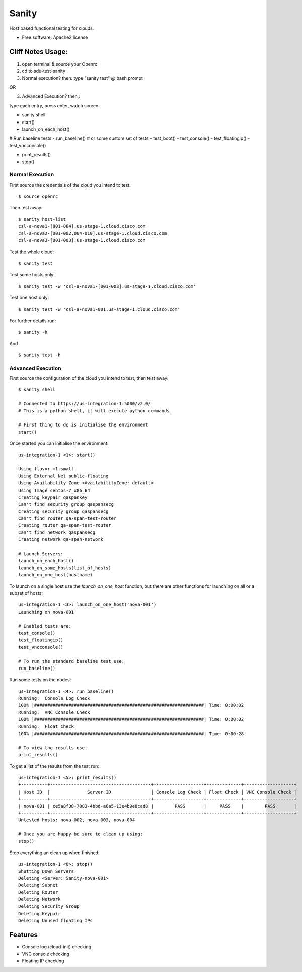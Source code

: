 ======
Sanity
======


Host based functional testing for clouds.

* Free software: Apache2 license


Cliff Notes Usage:
------------------

1. open terminal & source your Openrc
2. cd to sdu-test-sanity
3. Normal execution? then: type "sanity test" @ bash prompt

OR

3. Advanced Execution? then,:

type each entry, press enter, watch screen:

- sanity shell
- start()
- launch_on_each_host()

# Run baseline tests
- run_baseline()
# or some custom set of tests
- test_boot()
- test_console()
- test_floatingip()
- test_vncconsole()

- print_results()
- stop()


Normal Execution
~~~~~~~~~~~~~~~~

First source the credentials of the cloud you intend to test::

  $ source openrc

Then test away::

  $ sanity host-list
  csl-a-nova1-[001-004].us-stage-1.cloud.cisco.com
  csl-a-nova2-[001-002,004-010].us-stage-1.cloud.cisco.com
  csl-a-nova3-[001-003].us-stage-1.cloud.cisco.com

Test the whole cloud::

  $ sanity test

Test some hosts only::

  $ sanity test -w 'csl-a-nova1-[001-003].us-stage-1.cloud.cisco.com'

Test one host only::

  $ sanity test -w 'csl-a-nova1-001.us-stage-1.cloud.cisco.com'

For further details run::

  $ sanity -h

And ::

  $ sanity test -h

Advanced Execution
~~~~~~~~~~~~~~~~~~

First source the configuration of the cloud you intend to test, then test away::

  $ sanity shell

  # Connected to https://us-integration-1:5000/v2.0/
  # This is a python shell, it will execute python commands.

  # First thing to do is initialise the environment
  start()

Once started you can initialise the environment::

  us-integration-1 <1>: start()

  Using flavor m1.small
  Using External Net public-floating
  Using Availability Zone <AvailabilityZone: default>
  Using Image centos-7_x86_64
  Creating keypair qaspankey
  Can't find security group qaspansecg
  Creating security group qaspansecg
  Can't find router qa-span-test-router
  Creating router qa-span-test-router
  Can't find network qaspansecg
  Creating network qa-span-network

  # Launch Servers:
  launch_on_each_host()
  launch_on_some_hosts(list_of_hosts)
  launch_on_one_host(hostname)

To launch on a single host use the `launch_on_one_host` function, but there are other functions for launching on all or a subset of hosts::

  us-integration-1 <3>: launch_on_one_host('nova-001')
  Launching on nova-001

  # Enabled tests are:
  test_console()
  test_floatingip()
  test_vncconsole()

  # To run the standard baseline test use:
  run_baseline()

Run some tests on the nodes::

  us-integration-1 <4>: run_baseline()
  Running:  Console Log Check
  100% |################################################################| Time: 0:00:02
  Running:  VNC Console Check
  100% |################################################################| Time: 0:00:02
  Running:  Float Check
  100% |################################################################| Time: 0:00:28

  # To view the results use:
  print_results()

To get a list of the results from the test run::

  us-integration-1 <5>: print_results()
  +----------+--------------------------------------+-------------------+-------------+-------------------+
  | Host ID  |              Server ID               | Console Log Check | Float Check | VNC Console Check |
  +----------+--------------------------------------+-------------------+-------------+-------------------+
  | nova-001 | ce5a8f38-7083-4bbd-a6a5-13e4b9e8cad8 |        PASS       |     PASS    |        PASS       |
  +----------+--------------------------------------+-------------------+-------------+-------------------+
  Untested hosts: nova-002, nova-003, nova-004

  # Once you are happy be sure to clean up using:
  stop()


Stop everything an clean up when finished::

  us-integration-1 <6>: stop()
  Shutting Down Servers
  Deleting <Server: Sanity-nova-001>
  Deleting Subnet
  Deleting Router
  Deleting Network
  Deleting Security Group
  Deleting Keypair
  Deleting Unused floating IPs

Features
--------

* Console log (cloud-init) checking
* VNC console checking
* Floating IP checking
